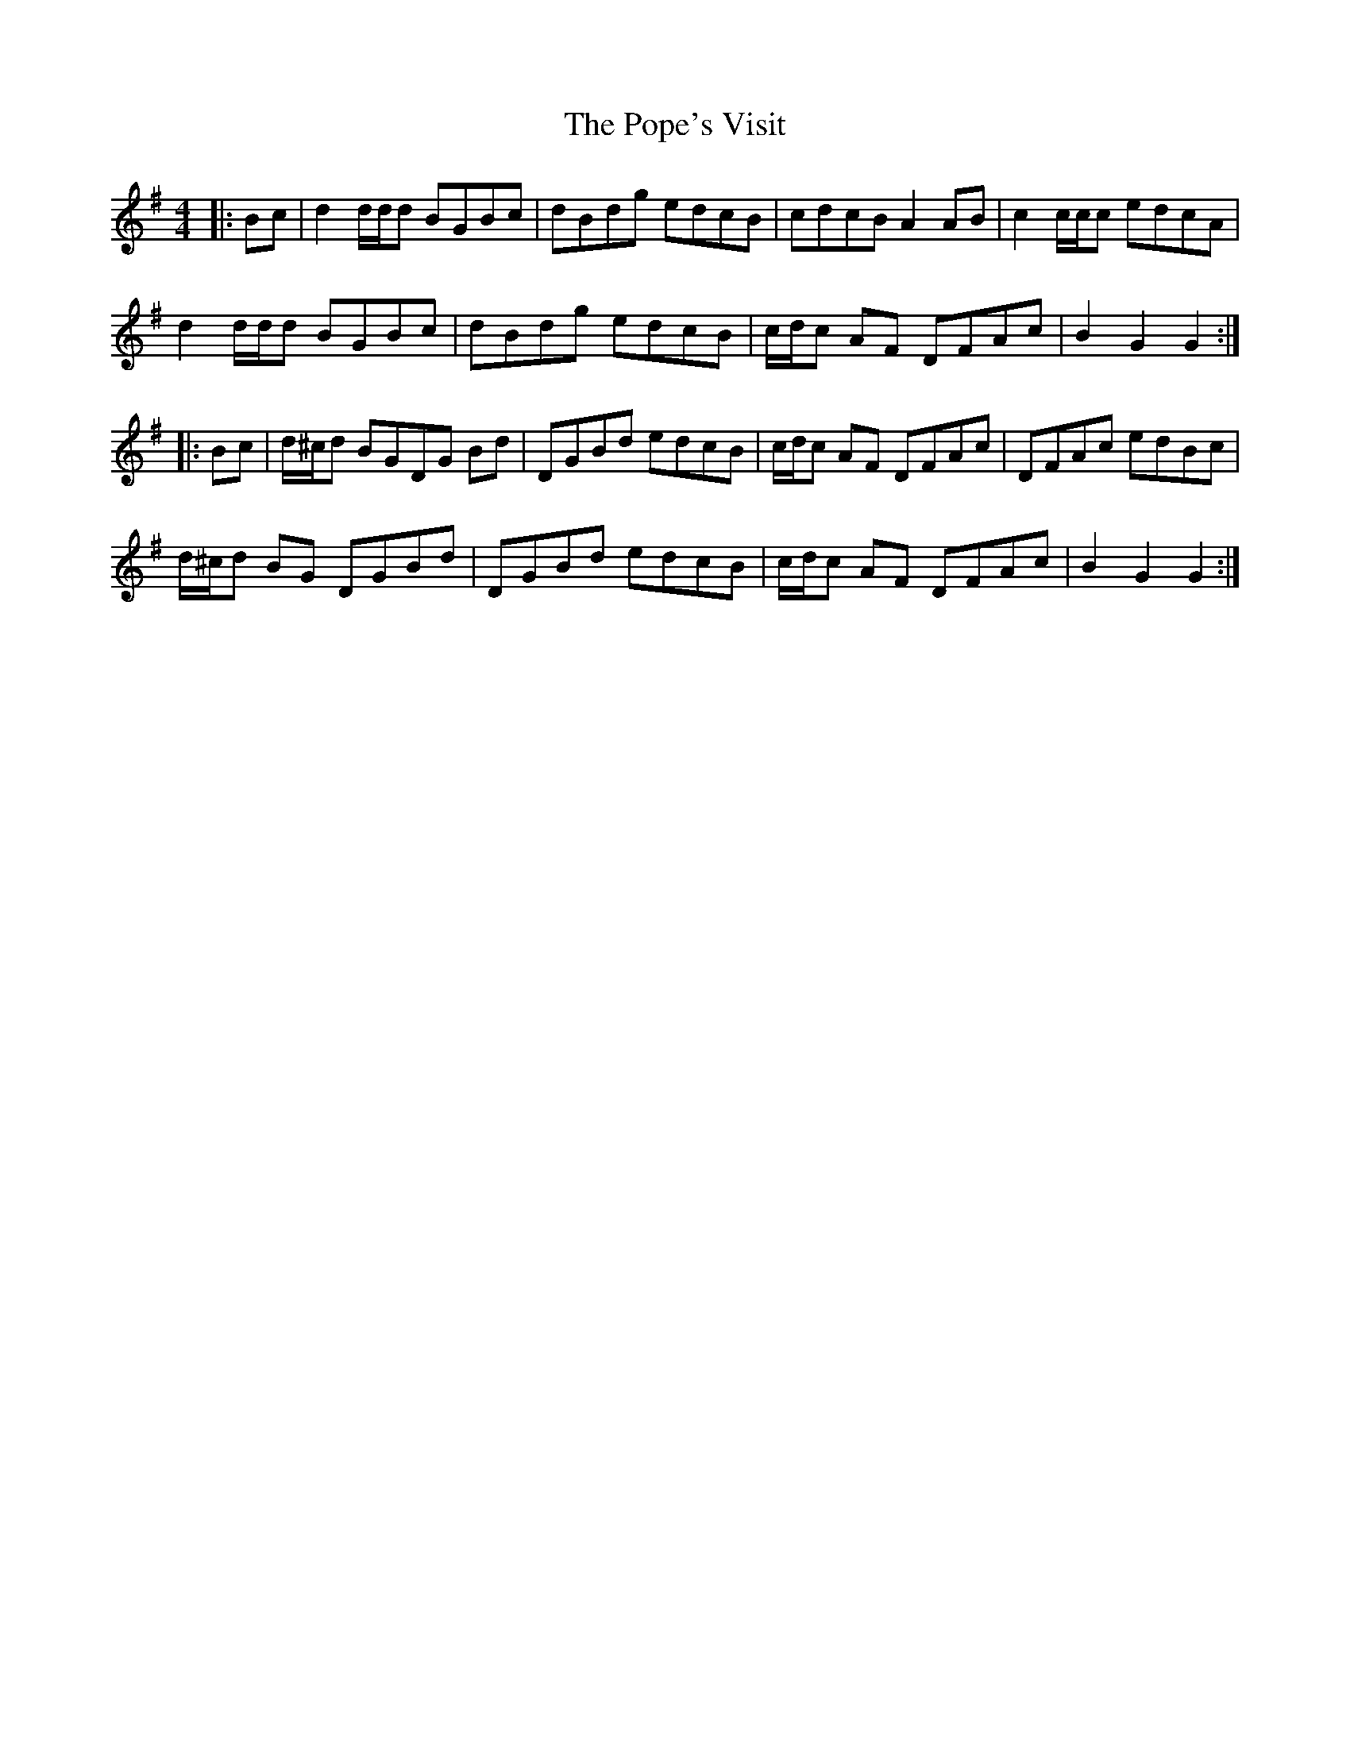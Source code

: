 X: 32824
T: Pope's Visit, The
R: hornpipe
M: 4/4
K: Gmajor
|:Bc|d2 d/d/d BGBc|dBdg edcB|cdcB A2 AB|c2 c/c/c edcA|
d2 d/d/d BGBc|dBdg edcB|c/d/c AF DFAc|B2 G2 G2:|
|:Bc|d/^c/d BGDG Bd|DGBd edcB|c/d/c AF DFAc|DFAc edBc|
d/^c/d BG DGBd|DGBd edcB|c/d/c AF DFAc|B2 G2G2:|

